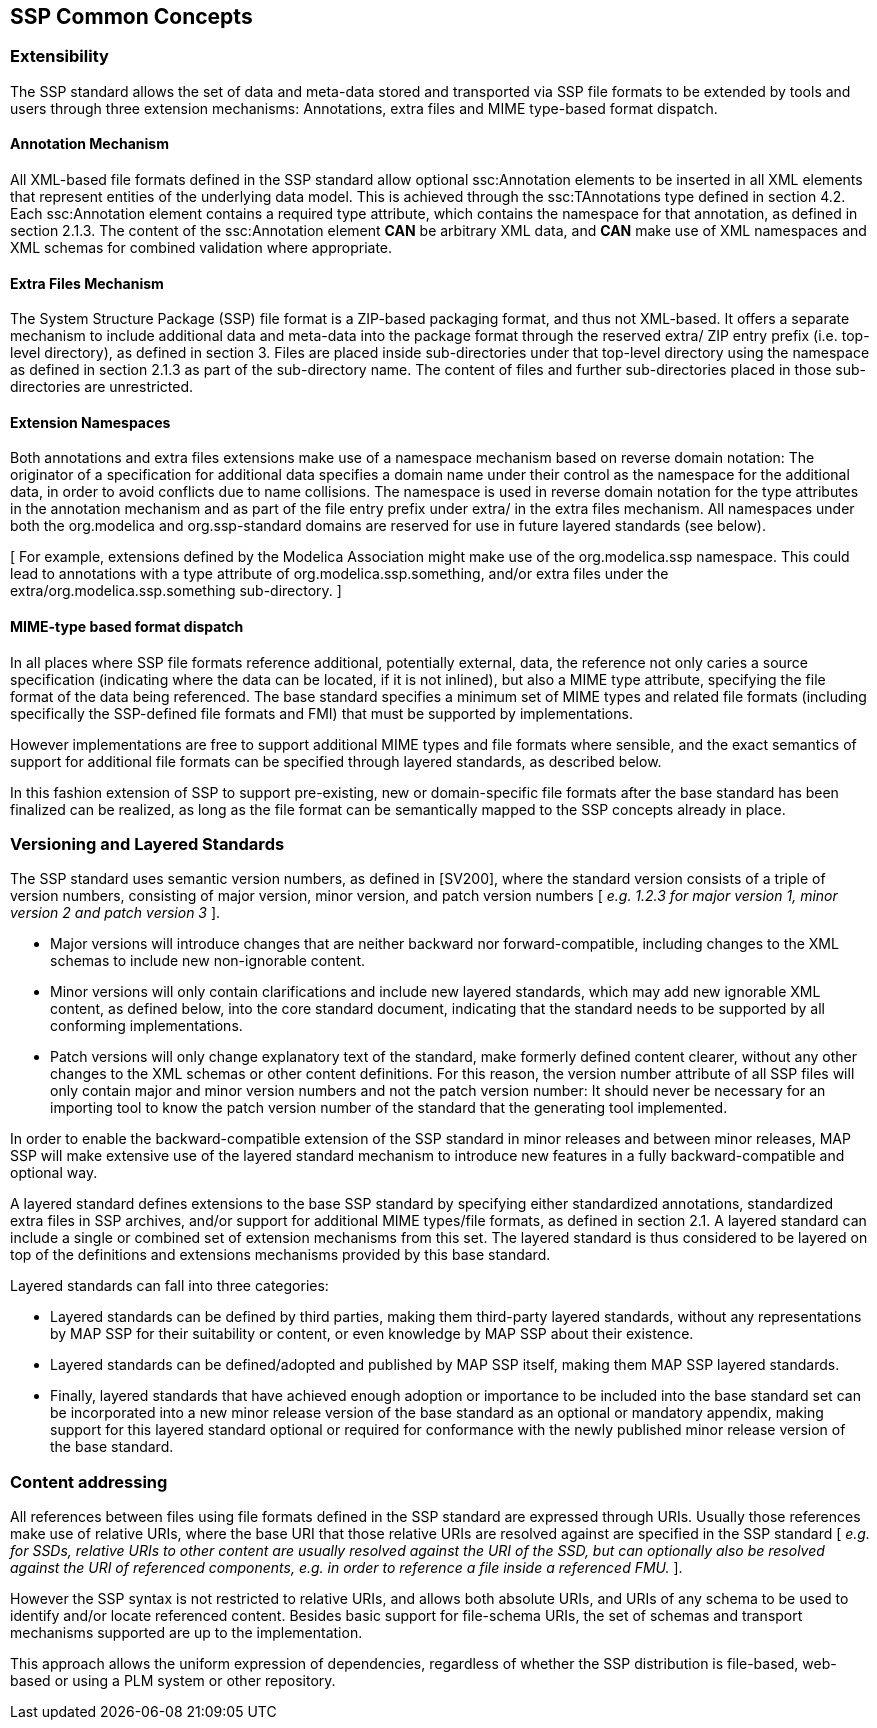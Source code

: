 == SSP Common Concepts

=== Extensibility

The SSP standard allows the set of data and meta-data stored and transported via SSP file formats to be extended by tools and users through three extension mechanisms: Annotations, extra files and MIME type-based format dispatch.

==== Annotation Mechanism

All XML-based file formats defined in the SSP standard allow optional ssc:Annotation elements to be inserted in all XML elements that represent entities of the underlying data model.
This is achieved through the ssc:TAnnotations type defined in section 4.2. Each ssc:Annotation element contains a required type attribute, which contains the namespace for that annotation, as defined in section 2.1.3. The content of the ssc:Annotation element *CAN* be arbitrary XML data, and *CAN* make use of XML namespaces and XML schemas for combined validation where appropriate.

==== Extra Files Mechanism

The System Structure Package (SSP) file format is a ZIP-based packaging format, and thus not XML-based.
It offers a separate mechanism to include additional data and meta-data into the package format through the reserved extra/ ZIP entry prefix (i.e. top-level directory), as defined in section 3. Files are placed inside sub-directories under that top-level directory using the namespace as defined in section 2.1.3 as part of the sub-directory name.
The content of files and further sub-directories placed in those sub-directories are unrestricted.

==== Extension Namespaces

Both annotations and extra files extensions make use of a namespace mechanism based on reverse domain notation: The originator of a specification for additional data specifies a domain name under their control as the namespace for the additional data, in order to avoid conflicts due to name collisions.
The namespace is used in reverse domain notation for the type attributes in the annotation mechanism and as part of the file entry prefix under extra/ in the extra files mechanism.
All namespaces under both the org.modelica and org.ssp-standard domains are reserved for use in future layered standards (see below).

{empty}[ For example, extensions defined by the Modelica Association might make use of the org.modelica.ssp namespace.
This could lead to annotations with a type attribute of org.modelica.ssp.something, and/or extra files under the extra/org.modelica.ssp.something sub-directory. ]

==== MIME-type based format dispatch

In all places where SSP file formats reference additional, potentially external, data, the reference not only caries a source specification (indicating where the data can be located, if it is not inlined), but also a MIME type attribute, specifying the file format of the data being referenced.
The base standard specifies a minimum set of MIME types and related file formats (including specifically the SSP-defined file formats and FMI) that must be supported by implementations.

However implementations are free to support additional MIME types and file formats where sensible, and the exact semantics of support for additional file formats can be specified through layered standards, as described below.

In this fashion extension of SSP to support pre-existing, new or domain-specific file formats after the base standard has been finalized can be realized, as long as the file format can be semantically mapped to the SSP concepts already in place.

=== Versioning and Layered Standards

The SSP standard uses semantic version numbers, as defined in [SV200], where the standard version consists of a triple of version numbers, consisting of major version, minor version, and patch version numbers [ _e.g. 1.2.3 for major version 1, minor version 2 and patch version 3_ ].

* Major versions will introduce changes that are neither backward nor forward-compatible, including changes to the XML schemas to include new non-ignorable content.
* Minor versions will only contain clarifications and include new layered standards, which may add new ignorable XML content, as defined below, into the core standard document, indicating that the standard needs to be supported by all conforming implementations.
* Patch versions will only change explanatory text of the standard, make formerly defined content clearer, without any other changes to the XML schemas or other content definitions.
For this reason, the version number attribute of all SSP files will only contain major and minor version numbers and not the patch version number: It should never be necessary for an importing tool to know the patch version number of the standard that the generating tool implemented.

In order to enable the backward-compatible extension of the SSP standard in minor releases and between minor releases, MAP SSP will make extensive use of the layered standard mechanism to introduce new features in a fully backward-compatible and optional way.

A layered standard defines extensions to the base SSP standard by specifying either standardized annotations, standardized extra files in SSP archives, and/or support for additional MIME types/file formats, as defined in section 2.1. A layered standard can include a single or combined set of extension mechanisms from this set.
The layered standard is thus considered to be layered on top of the definitions and extensions mechanisms provided by this base standard.

Layered standards can fall into three categories:

* Layered standards can be defined by third parties, making them third-party layered standards, without any representations by MAP SSP for their suitability or content, or even knowledge by MAP SSP about their existence.
* Layered standards can be defined/adopted and published by MAP SSP itself, making them MAP SSP layered standards.
* Finally, layered standards that have achieved enough adoption or importance to be included into the base standard set can be incorporated into a new minor release version of the base standard as an optional or mandatory appendix, making support for this layered standard optional or required for conformance with the newly published minor release version of the base standard.

=== Content addressing

All references between files using file formats defined in the SSP standard are expressed through URIs.
Usually those references make use of relative URIs, where the base URI that those relative URIs are resolved against are specified in the SSP standard [ _e.g. for SSDs, relative URIs to other content are usually resolved against the URI of the SSD, but can optionally also be resolved against the URI of referenced components, e.g. in order to reference a file inside a referenced FMU._ ].

However the SSP syntax is not restricted to relative URIs, and allows both absolute URIs, and URIs of any schema to be used to identify and/or locate referenced content.
Besides basic support for file-schema URIs, the set of schemas and transport mechanisms supported are up to the implementation.

This approach allows the uniform expression of dependencies, regardless of whether the SSP distribution is file-based, web-based or using a PLM system or other repository.
